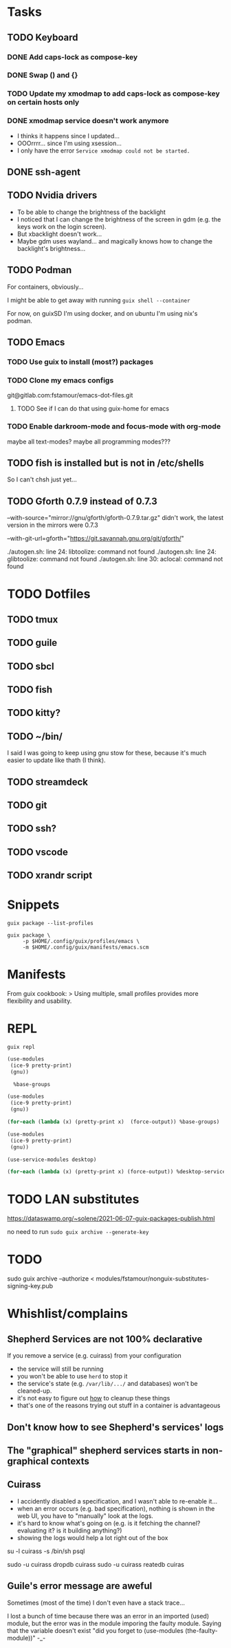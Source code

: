 * Tasks

** TODO Keyboard

*** DONE Add caps-lock as compose-key

*** DONE Swap () and {}

*** TODO Update my xmodmap to add caps-lock as compose-key on certain hosts only

*** DONE xmodmap service doesn't work anymore

- I thinks it happens since I updated...
- OOOrrrr... since I'm using xsession...
- I only have the error =Service xmodmap could not be started.=

** DONE ssh-agent

** TODO Nvidia drivers

- To be able to change the brightness of the backlight
- I noticed that I can change the brightness of the screen in gdm
  (e.g. the keys work on the login screen).
- But xbacklight doesn't work...
- Maybe gdm uses wayland... and magically knows how to change the
  backlight's brightness...

** TODO Podman

For containers, obviously...

I might be able to get away with running =guix shell --container=

For now, on guixSD I'm using docker, and on ubuntu I'm using nix's
podman.

** TODO Emacs

*** TODO Use guix to install (most?) packages

*** TODO Clone my emacs configs

git@gitlab.com:fstamour/emacs-dot-files.git

**** TODO See if I can do that using guix-home for emacs

*** TODO Enable darkroom-mode and focus-mode with org-mode

maybe all text-modes?
maybe all programming modes???

** TODO fish is installed but is not in /etc/shells

So I can't chsh just yet...

** TODO Gforth 0.7.9 instead of 0.7.3

--with-source="mirror://gnu/gforth/gforth-0.7.9.tar.gz"
didn't work, the latest version in the mirrors were 0.7.3

--with-git-url=gforth="https://git.savannah.gnu.org/git/gforth/"

./autogen.sh: line 24: libtoolize: command not found
./autogen.sh: line 24: glibtoolize: command not found
./autogen.sh: line 30: aclocal: command not found

* TODO Dotfiles

** TODO tmux

** TODO guile

** TODO sbcl

** TODO fish

** TODO kitty?

** TODO ~/bin/

I said I was going to keep using gnu stow for these, because it's much
easier to update like thath (I think).

** TODO streamdeck

** TODO git

** TODO ssh?

** TODO vscode

** TODO xrandr script

* Snippets

#+begin_src shell
guix package --list-profiles
#+end_src


#+begin_src shell
guix package \
     -p $HOME/.config/guix/profiles/emacs \
     -m $HOME/.config/guix/manifests/emacs.scm
#+end_src

* Manifests

From guix cookbook:
> Using multiple, small profiles provides more flexibility and usability.

* REPL

#+begin_src shell
guix repl
#+end_src

#+begin_src scheme
  (use-modules
   (ice-9 pretty-print)
   (gnu))

    %base-groups
#+end_src


#+begin_src scheme
  (use-modules
   (ice-9 pretty-print)
   (gnu))

  (for-each (lambda (x) (pretty-print x)  (force-output)) %base-groups)
#+end_src


#+begin_src scheme
  (use-modules
   (ice-9 pretty-print)
   (gnu))

  (use-service-modules desktop)

  (for-each (lambda (x) (pretty-print x) (force-output)) %desktop-services)
#+end_src

* TODO LAN substitutes

https://dataswamp.org/~solene/2021-06-07-guix-packages-publish.html

no need to run =sudo guix archive --generate-key=

* TODO

sudo guix archive --authorize < modules/fstamour/nonguix-substitutes-signing-key.pub

* Whishlist/complains

** Shepherd Services are not 100% declarative

If you remove a service (e.g. cuirass) from your configuration
- the service will still be running
- you won't be able to use =herd= to stop it
- the service's state (e.g. =/var/lib/.../= and databases) won't be
  cleaned-up.
- it's not easy to figure out _how_ to cleanup these things
- that's one of the reasons trying out stuff in a container is
  advantageous

** Don't know how to see Shepherd's services' logs

** The "graphical" shepherd services starts in non-graphical contexts

** Cuirass

- I accidently disabled a specification, and I wasn't able to
  re-enable it...
- when an error occurs (e.g. bad specification), nothing is shown in
  the web UI, you have to "manually" look at the logs.
- it's hard to know what's going on (e.g. is it fetching the channel?
  evaluating it? is it building anything?)
- showing the logs would help a lot right out of the box

su -l cuirass -s /bin/sh
psql


sudo -u cuirass dropdb cuirass
sudo -u cuirass reatedb cuiras

** Guile's error message are aweful

Sometimes (most of the time) I don't even have a stack trace...

I lost a bunch of time because there was an error in an imported
(used) module, but the error was in the module imporing the faulty
module. Saying that the variable doesn't exist "did you forget to
(use-modules (the-faulty-module))" -_-
